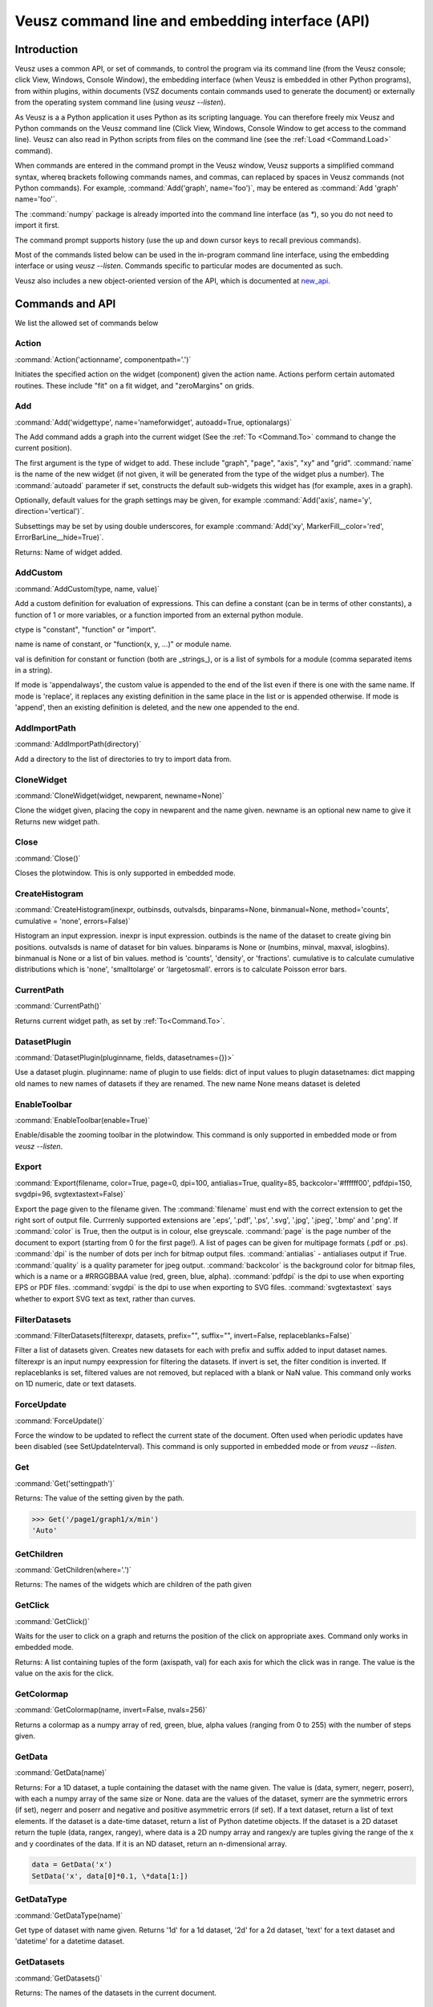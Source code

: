 ================================================
Veusz command line and embedding interface (API)
================================================

.. _Commands:

Introduction
############

Veusz uses a common API, or set of commands, to control the program
via its command line (from the Veusz console; click View, Windows,
Console Window), the embedding interface (when Veusz is embedded in
other Python programs), from within plugins, within documents (VSZ
documents contain commands used to generate the document) or
externally from the operating system command line (using `veusz
--listen`).

As Veusz is a a Python application it uses Python as its scripting
language. You can therefore freely mix Veusz and Python commands on
the Veusz command line (Click View, Windows, Console Window to get
access to the command line). Veusz can also read in Python scripts
from files on the command line (see the :ref:`Load <Command.Load>`
command).

When commands are entered in the command prompt in the Veusz window,
Veusz supports a simplified command syntax, whereq brackets following
commands names, and commas, can replaced by spaces in Veusz commands
(not Python commands). For example, :command:`Add('graph',
name='foo')`, may be entered as :command:`Add 'graph' name='foo'`.

The :command:`numpy` package is already imported into the command line
interface (as `\*`), so you do not need to import it first.

The command prompt supports history (use the up and down cursor keys
to recall previous commands).

Most of the commands listed below can be used in the in-program
command line interface, using the embedding interface or using `veusz
--listen`. Commands specific to particular modes are documented as
such.

Veusz also includes a new object-oriented version of the API, which is
documented at new_api_.

Commands and API
################

We list the allowed set of commands below

Action
------

.. _Command.Action:

:command:`Action('actionname',
componentpath='.')`

Initiates the specified action on the widget (component)
given the action name. Actions perform certain automated
routines. These include "fit" on a fit widget, and
"zeroMargins" on grids.

Add
---

.. _Command.Add:

:command:`Add('widgettype', name='nameforwidget',
autoadd=True, optionalargs)`

The Add command adds a graph into the current widget (See the :ref:`To
<Command.To>` command to change the current position).

The first argument is the type of widget to add. These include
"graph", "page", "axis", "xy" and "grid". :command:`name` is the name
of the new widget (if not given, it will be generated from the type of
the widget plus a number). The :command:`autoadd` parameter if set,
constructs the default sub-widgets this widget has (for example, axes
in a graph).

Optionally, default values for the graph settings may be given, for
example :command:`Add('axis', name='y', direction='vertical')`.

Subsettings may be set by using double underscores, for example
:command:`Add('xy', MarkerFill__color='red',
ErrorBarLine__hide=True)`.

Returns: Name of widget added.

AddCustom
---------

.. _Command.AddCustom:

:command:`AddCustom(type, name, value)`

Add a custom definition for evaluation of expressions. This can define
a constant (can be in terms of other constants), a function of 1 or
more variables, or a function imported from an external python module.

ctype is "constant", "function" or "import".

name is name of constant, or "function(x, y, ...)" or module name.

val is definition for constant or function (both are _strings_), or is
a list of symbols for a module (comma separated items in a string).

If mode is 'appendalways', the custom value is appended to the end of
the list even if there is one with the same name. If mode is
'replace', it replaces any existing definition in the same place in
the list or is appended otherwise. If mode is 'append', then an
existing definition is deleted, and the new one appended to the end.

AddImportPath
-------------

.. _Command.AddImportPath:

:command:`AddImportPath(directory)`

Add a directory to the list of directories to try to import data from.

CloneWidget
-----------

.. _Command.CloneWidget:

:command:`CloneWidget(widget, newparent,
newname=None)`

Clone the widget given, placing the copy in newparent and the name
given.  newname is an optional new name to give it Returns new widget
path.

Close
-----

.. _Command.Close:

:command:`Close()`

Closes the plotwindow. This is only supported in embedded mode.

CreateHistogram
---------------

.. _Command.CreateHistogram:

:command:`CreateHistogram(inexpr, outbinsds,
outvalsds, binparams=None, binmanual=None,
method='counts', cumulative = 'none',
errors=False)`

Histogram an input expression.  inexpr is input expression.  outbinds
is the name of the dataset to create giving bin positions.  outvalsds
is name of dataset for bin values.  binparams is None or (numbins,
minval, maxval, islogbins).  binmanual is None or a list of bin
values.  method is 'counts', 'density', or 'fractions'.  cumulative is
to calculate cumulative distributions which is 'none', 'smalltolarge'
or 'largetosmall'.  errors is to calculate Poisson error bars.

CurrentPath
-----------

.. _Command.CurrentPath

:command:`CurrentPath()`

Returns current widget path, as set by :ref:`To<Command.To>`.

DatasetPlugin
-------------

.. _Command.DatasetPlugin:

:command:`DatasetPlugin(pluginname, fields,
datasetnames={})>`

Use a dataset plugin.  pluginname: name of plugin to use fields: dict
of input values to plugin datasetnames: dict mapping old names to new
names of datasets if they are renamed. The new name None means dataset
is deleted

EnableToolbar
-------------

.. _Command.EnableToolbar:

:command:`EnableToolbar(enable=True)`

Enable/disable the zooming toolbar in the plotwindow. This command is
only supported in embedded mode or from `veusz --listen`.

Export
------

.. _Command.Export:

:command:`Export(filename, color=True, page=0, dpi=100,
antialias=True, quality=85, backcolor='#ffffff00', pdfdpi=150,
svgdpi=96, svgtextastext=False)`

Export the page given to the filename given. The :command:`filename`
must end with the correct extension to get the right sort of output
file. Currrenly supported extensions are '.eps', '.pdf', '.ps',
'.svg', '.jpg', '.jpeg', '.bmp' and '.png'. If :command:`color` is
True, then the output is in colour, else greyscale. :command:`page` is
the page number of the document to export (starting from 0 for the
first page!). A list of pages can be given for multipage formats (.pdf
or .ps).  :command:`dpi` is the number of dots per inch for bitmap
output files.  :command:`antialias` - antialiases output if
True. :command:`quality` is a quality parameter for jpeg
output. :command:`backcolor` is the background color for bitmap files,
which is a name or a #RRGGBBAA value (red, green, blue,
alpha). :command:`pdfdpi` is the dpi to use when exporting EPS or PDF
files. :command:`svgdpi` is the dpi to use when exporting to SVG files.
:command:`svgtextastext` says whether to export SVG text as
text, rather than curves.

FilterDatasets
--------------

.. _Command.FilterDatasets:

:command:`FilterDatasets(filterexpr, datasets, prefix="", suffix="",
invert=False, replaceblanks=False)`

Filter a list of datasets given. Creates new datasets for each with
prefix and suffix added to input dataset names. filterexpr is an input
numpy eexpression for filtering the datasets. If invert is set, the
filter condition is inverted. If replaceblanks is set, filtered values
are not removed, but replaced with a blank or NaN value. This command
only works on 1D numeric, date or text datasets.

ForceUpdate
-----------

.. _Command.ForceUpdate:

:command:`ForceUpdate()`

Force the window to be updated to reflect the current state of the
document. Often used when periodic updates have been disabled (see
SetUpdateInterval). This command is only supported in embedded mode or
from `veusz --listen`.

Get
---

.. _Command.Get:

:command:`Get('settingpath')`

Returns: The value of the setting given by the path.

.. code-block:: python

    >>> Get('/page1/graph1/x/min')
    'Auto'

GetChildren
-----------

.. _Command.GetChildren:

:command:`GetChildren(where='.')`

Returns: The names of the widgets which are children of
the path given

GetClick
--------

.. _Command.GetClick:

:command:`GetClick()`

Waits for the user to click on a graph and returns the
position of the click on appropriate axes. Command only works
in embedded mode.

Returns: A list containing tuples of the form (axispath,
val) for each axis for which the click was in range. The value
is the value on the axis for the click.

GetColormap
-----------

.. _Command.GetColormap:

:command:`GetColormap(name, invert=False, nvals=256)`

Returns a colormap as a numpy array of red, green, blue, alpha values
(ranging from 0 to 255) with the number of steps given.

GetData
-------

.. _Command.GetData:

:command:`GetData(name)`

Returns: For a 1D dataset, a tuple containing the dataset with the
name given. The value is (data, symerr, negerr, poserr), with each a
numpy array of the same size or None. data are the values of the
dataset, symerr are the symmetric errors (if set), negerr and poserr
and negative and positive asymmetric errors (if set). If a text
dataset, return a list of text elements. If the dataset is a date-time
dataset, return a list of Python datetime objects. If the dataset is a
2D dataset return the tuple (data, rangex, rangey), where data is a 2D
numpy array and rangex/y are tuples giving the range of the x and y
coordinates of the data. If it is an ND dataset, return an
n-dimensional array.

.. code-block:: python

    data = GetData('x')
    SetData('x', data[0]*0.1, \*data[1:])

GetDataType
-----------

.. _Command.GetDataType:

:command:`GetDataType(name)`

Get type of dataset with name given. Returns '1d' for a
1d dataset, '2d' for a 2d dataset, 'text' for a text dataset
and 'datetime' for a datetime dataset.

GetDatasets
-----------

.. _Command.GetDatasets:

:command:`GetDatasets()`

Returns: The names of the datasets in the current document.

GPL
---

.. _Command.GPL:

:command:`GPL()`

Print out the GNU Public Licence, which Veusz is licenced under.

ImportFile
----------

.. _Command.ImportFile:

:command:`ImportFile(comm, filename, descriptor, useblocks=False, linked=False, prefix='', suffix='', ignoretext=False, encoding='utf_8', renames=None)`

Imports data from a file. The arguments are the filename to load data
from and the descriptor.

The format of the descriptor is a list of variable names representing
the columns of the data. For more information see :ref:`Descriptors
<Descriptors>`.

If the linked parameter is set to True, if the document is saved, the
data imported will not be saved with the document, but will be reread
from the filename given the next time the document is opened. The
linked parameter is optional.

If useblocks is set, then blank lines or the word 'no' are used to
split the data into blocks. Dataset names are appended with an
underscore and the block number (starting from 1). encoding is the
name of the text file encoding. renames is a dict mapping existing to
new names after import.

If prefix and/or suffix are set, then the prefix and suffix are added
to each dataset name. If set, renames maps imported dataset names to
final dataset names after import.

Returns: A tuple containing a list of the imported datasets and the
number of conversions which failed for a dataset.

ImportFile2D
------------

.. _Command.ImportFile2D:

:command:`ImportFile2D(filename, datasetnames, xrange=None, yrange=None, invertrows=None, invertcols=None, transpose=None, gridatedge=None, mode='text', csvdelimiter=',', csvtextdelimiter='"', csvlocale='en_US', prefix="", suffix="", encoding='utf_8', linked=False)`

Imports two-dimensional data from a file. The required arguments are
the filename to load data from and the dataset name, or a list of
names to use.

In text mode, the file format this command accepts is a
two-dimensional matrix of numbers, with the columns separated by
spaces or tabs, and the rows separated by new lines.  The X-coordinate
is taken to be in the direction of the columns. Comments are supported
(use `#`, `!` or `%`), as are continuation characters (`\\`). Separate
datasets are deliminated by using blank lines. In csv mode, the csv
parameters give the type of CSV file sypported.

::

    xrange is a tuple containing the range of data in x coordinates
    yrange is a tuple containing the range of data in y coordinates
    if invertrows=True, then rows are inverted when read
    if invertcols=True, then cols are inverted when read
    if transpose=True, then rows and columns are swapped
    if gridatedge=True, use top row and left column for pixel positions

    mode is either 'text' or 'csv'
    csvdelimiter is the csv delimiter for csv
    csvtextdelimiter is the csv text delimiter for csv
    csvlocale is locale to use when reading csv data

    prefix and suffix are prepended and appended to dataset names

    encoding is encoding character set

    if linked=True then the dataset is linked to the file

    Returns: list of imported datasets

In addition to the matrix of numbers, the various optional parameters
this command takes can also be specified in the data file. These
commands should be given on separate lines before the matrix of
numbers. They are:

#. xrange A B

#. yrange C D

#. invertrows

#. invertcols

#. transpose

ImportFileCSV
-------------

.. _Command.ImportFileCSV:

:command:`ImportFileCSV('filename', readrows=False,
delimiter=',', skipwhitespace=False, textdelimiter='"',
encoding='utf_8',
headerignore=0, rowsignore=0,
blanksaredata=False,
numericlocale='en_US',
dateformat='YYYY-MM-DD|T|hh:mm:ss',
headermode='multi',
dsprefix='', dssuffix='', prefix=None,
renames=None,
linked=False)`

This command imports data from a CSV format file. Data are read from
the file using the dataset names given at the top of the files in
columns. Please see the reading data section of this manual for more
information. The options are explained below.

::

    readrows: if true, data are read across rather than down
    delimiter: character for delimiting data (usually ',')
    skipwhitespace: if true, white space following delimiter is ignored
    textdelimiter: character surrounding text (usually '"')
    encoding: encoding used in file
    headerignore: number of lines to ignore after header text
    rowsignore: number of rows to ignore at top of file
    blanksaredata: treats blank lines in csv files as blank data values
    numericlocale: format to use for reading numbers
    dateformat: format for interpreting dates
    headermode: 'multi': multiple headers allowed in file
                '1st': first text found are headers
                'none': no headers, guess data and use default names

    Dataset names are prepended and appended, by dsprefix and dssuffix,
    respectively
     (prefix is backware compatibility only, it adds an underscore
      relative to dsprefix)

    renames is a map of old names to new names to rename on import

    If linked is True the data are linked with the file.

    Returns: list of imported datasets

ImportFileFITS
--------------

.. _Command.ImportFileFITS:

:command:`ImportFileFits(filename, items, namemap={},
slices={}, twodranges={}, twod_as_oned=set(\[]),
wcsmodes={}, prefix='', suffix='', renames={},
linked=False)`

Import data from a FITS file.

items is a list of datasets to be imported.  items are formatted like
the following:

::

    '/':               import whole file
    '/hduname':        import whole HDU (image or table)
    '/hduname/column': import column from table HDU

all values in items should be lower case.

HDU names have to follow a Veusz-specific naming. If the HDU has a
standard name (e.g. primary or events), then this is used.  If the
HDU has a EXTVER keyword then this number is appended to this
name.  An extra number is appended if this name is not unique.  If
the HDU has no name, then the name used should be 'hduX', where X
is the HDU number (0 is the primary HDU).

namemap maps an input dataset (using the scheme above for items)
to a Veusz dataset name. Special suffixes can be used on the Veusz
dataset name to indicate that the dataset should be imported
specially.

::

    'foo (+)':  import as +ve error for dataset foo
    'foo (-)':  import as -ve error for dataset foo
    'foo (+-)': import as symmetric error for dataset foo

slices is an optional dict specifying slices to be selected when
importing. For each dataset to be sliced, provide a tuple of
values, one for each dimension. The values should be a single
integer to select that index, or a tuple (start, stop, step),
where the entries are integers or None.

twodranges is an optional dict giving data ranges for 2D
datasets. It maps names to (minx, miny, maxx, maxy).

twod_as_oned: optional set containing 2D datasets to attempt to
read as 1D, treating extra columns as error bars

wcsmodes is an optional dict specfying the WCS import mode for 2D
datasets in HDUs. The keys are '/hduname' and the values can be
'pixel':      number pixel range from 0 to maximum (default)
'pixel_wcs':  pixel number relative to WCS reference pixel
'linear_wcs': linear coordinate system from the WCS keywords
'fraction':   fractional values from 0 to 1.

renames is an optional dict mapping old to new dataset names, to
be renamed after importing

linked specifies that the dataset is linked to the file.

Values under the VEUSZ header keyword can be used to override defaults:

::

    'name': override name for dataset
    'slice': slice on importing (use format "start:stop:step,...")
    'range': should be 4 item array to specify x and y ranges:
        [minx, miny, maxx, maxy]
    'xrange' / 'yrange': individual ranges for x and y
    'xcent' / 'ycent': arrays giving the centres of pixels
    'xedge' / 'yedge': arrays giving the edges of pixels
    'twod_as_oned': treat 2d dataset as 1d dataset with errors
    'wcsmode': use specific WCS mode for dataset (see values above)
    These are specified under the VEUSZ header keyword in the form
        KEY=VALUE
    or for column-specific values
    COLUMNNAME: KEY=VALUE

Returns: list of imported datasets

ImportFileHDF5
--------------

.. _Command.ImportFileHDF5:

:command:`ImportFileHDF5(filename, items, namemap={},
slices={}, twodranges={}, twod_as_oned=set(\[]),
convert_datetime={}, prefix='', suffix='', renames={},
linked=False)`

Import data from a HDF5 file. items is a list of groups and
datasets which can be imported.  If a group is imported, all
child datasets are imported.  namemap maps an input dataset
to a veusz dataset name. Special suffixes can be used on the
veusz dataset name to indicate that the dataset should be
imported specially.

::

    'foo (+)': import as +ve error for dataset foo
    'foo (-)': import as -ve error for dataset foo
    'foo (+-)': import as symmetric error for dataset foo

slices is an optional dict specifying slices to be selected when
importing. For each dataset to be sliced, provide a tuple of values,
one for each dimension. The values should be a single integer to
select that index, or a tuple (start, stop, step), where the entries
are integers or None.

twodranges is an optional dict giving data ranges for 2d datasets. It
maps names to (minx, miny, maxx, maxy).  twod_as_oned: optional set
containing 2d datasets to attempt to read as 1d

convert_datetime should be a dict mapping hdf name to specify
date/time importing.  For a 1d numeric dataset: if this is set to
'veusz', this is the number of seconds since 2009-01-01, if this is
set to 'unix', this is the number of seconds since 1970-01-01.  For a
text dataset, this should give the format of the date/time,
e.g. 'YYYY-MM-DD|T|hh:mm:ss' or 'iso' for iso format.

renames is a dict mapping old to new dataset names, to be renamed
after importing.  linked specifies that the dataset is linked to the
file.

Attributes can be used in datasets to override defaults:

::

    'vsz_name': set to override name for dataset in veusz
    'vsz_slice': slice on importing (use format "start:stop:step,...")
    'vsz_range': should be 4 item array to specify x and y ranges:
        [minx, miny, maxx, maxy]
    'vsz_twod_as_oned': treat 2d dataset as 1d dataset with errors
    'vsz_convert_datetime': treat as date/time, set to one of the values
    above.

For compound datasets these attributes can be given on a per-column
basis using attribute names vsz_attributename_columnname.

Returns: list of imported datasets

ImportFileND
------------

.. _Command.ImportFileND:

:command:`def ImportFileND(comm, filename, dataset, shape=None,
transpose=False, mode='text', csvdelimiter=',', csvtextdelimiter='"',
csvlocale='en_US', prefix="", suffix="", encoding='utf_8',
linked=False)`

Import an n-dimensional dataset from a file. The file should either be
in CSV format (mode='csv') or whitespace-separated text (mode='text').
A one-dimensional dataset is given as a list of numbers on a single
line/row.  A two-dimensional dataset is given by a set of rows.  A
three-dimensional dataset is given by a set of two-dimensional
datasets, with blank lines between them. a four-dimensional dataset is
given by a set of three-dimensional datasets with two blank lines
between each. Each additional dataset increases the separating number
of blank lines by one.  Alternatively, the numbers can be given in any
form (number of numbers on each row) and "shape" is included to
reshape the data into the desired shape.

In the file, or included as parameters above, the command "shape num1
num2..." can be included to reshape the output dataset to the shape
given by the numbers in the row after "shape" (these should be in
separate columns in CSV format). If one of these numbers is -1, then
this dimension is inferred from the number of values and the other
dimensions. Also supported is the "transpose" command or optional
argument which reverses the order of the dimensions.

ImportFilePlugin
----------------

.. _Command.ImportFilePlugin:

:command:`ImportFilePlugin('pluginname', 'filename', \**pluginargs,
linked=False, encoding='utf_8', prefix='', suffix='', renames={})`

Import data from file using import plugin 'pluginname'. The arguments
to the plugin are given, plus optionally a text encoding, and prefix
and suffix to prepend or append to dataset names.  renames, if set,
provides new names for datasets after import.

ImportFITSFile
--------------

.. _Command.ImportFITSFile:

:command:`ImportFITSFile(datasetname, filename, hdu, datacol='A',
symerrcol='B', poserrcol='C', negerrcol='D', linked=True/False,
renames={})`

This command is deprecated. Please do not use in new code, but instead
use ImportFileFITS.

This command does a simple import from a FITS file. The FITS format is
used within the astronomical community to transport binary data. For a
more powerful FITS interface, you can use PyFITS within your scripts.

The datasetname is the name of the dataset to import, the filename is
the name of the FITS file to import from. The hdu parameter specifies
the HDU to import data from (numerical or a name).

If the HDU specified is a primary HDU or image extension, then a
two-dimensional dataset is loaded from the file. The optional
parameters (other than linked) are ignored. Any WCS information within
the HDU are used to provide a suitable xrange and yrange.

If the HDU is a table, then the datacol parameter must be specified
(and optionally symerrcol, poserrcol and negerrcol). The dataset is
read in from the named column in the table. Any errors are read in
from the other specified columns.

If linked is True, then the dataset is not saved with a saved
document, but is reread from the data file each time the document is
loaded.  renames, if set, provides new names for datasets after
import.

ImportString
------------

.. _Command.ImportString:

:command:`ImportString('descriptor',
'data')`

Like, :ref:`ImportFile <Command.ImportFile>`, but loads the data from
the specfied string rather than a file. This allows data to be easily
embedded within a document. The data string is usually a multi-line
Python string.

Returns: A tuple containing a list of the imported datasets and the
number of conversions which failed for a dataset.

Changed in version 0.5: A tuple is returned rather than just the
number of imported variables.

.. code-block:: python

    ImportString('x y', '''
        1   2
        2   5
        3   10
    ''')

ImportString2D
--------------

.. _Command.ImportString2D:

:command:`ImportString2D(datasets, string, xrange=None, yrange=None,
invertrows=None, invertcols=None, transpose=None)`

Imports a two-dimensional dataset from the string given. This is
similar to the :ref:`ImportFile2D <Command.ImportFile2D>` command,
with the same dataset format within the string. The optional values
are also listed there. The various controlling parameters can be set
within the string. See the :ref:`ImportFile2D <Command.ImportFile2D>`
section for details.

ImportStringND
--------------

.. _Command.ImportStringND:

:command:`ImportStringND(dataset, string, shape=None,
transpose=False)`

Imports a n-dimensional dataset from the string given. This is similar
to the :ref:`ImportFileND <Command.ImportFileND>` command. Please look
there for more detail and the description of the optional parameters
and in-stream allowed parameters.

IsClosed
--------

.. _Command.IsClosed:

:command:`IsClosed()`

Returns a boolean value telling the caller whether the plotting window
has been closed.

Note: this command is only supported in the embedding interface.

List
----

.. _Command.List:

:command:`List(where='.')`

List the widgets which are contained within the widget with the path
given, the type of widgets, and a brief description.

Load
----

.. _Command.Load:

:command:`Load('filename.vsz')`

Loads the veusz script file given. The script file can be any Python
code. The code is executed using the Veusz interpreter.

Note: this command is only supported at the command line and not in a
script. Scripts may use the python :command:`execfile` function
instead.

MoveToPage
----------

.. _Command.MoveToPage:

:command:`MoveToPage(pagenum)`

Updates window to show the page number given of the document.

Note: this command is only supported in the embedding interface or
`veusz --listen`.

ReloadData
----------

.. _Command.ReloadData:

:command:`ReloadData()`

Reload any datasets which have been linked to files.

Returns: A tuple containing a list of the imported datasets and the
number of conversions which failed for a dataset.

Rename
------

.. _Command.Rename:

:command:`Remove('widgetpath', 'newname')`

Rename the widget at the path given to a new name. This command does
not move widgets.  See :ref:`To <Command.To>` for a description of the
path syntax. '.' can be used to select the current widget.

Remove
------

.. _Command.Remove:

:command:`Remove('widgetpath')`

Remove the widget selected using the path. See :ref:`To <Command.To>`
for a description of the path syntax.

ResizeWindow
------------

.. _Command.ResizeWindow:

:command:`ResizeWindow(width, height)`

Resizes window to be width by height pixels.

Note: this command is only supported in the embedding interface or
`veusz --listen`.

Save
----

.. _Command.Save:

:command:`Save('filename.vsz')`

Save the current document under the filename
given.

Set
---

.. _Command.Set:

:command:`Set('settingpath', val)`

Set the setting given by the path to the value given. If the type of
:command:`val` is incorrect, an :command:`InvalidType` exception is
thrown. The path to the setting is the optional path to the widget the
setting is contained within, an optional subsetting specifier, and the
setting itself.

.. code-block:: python

    Set('page1/graph1/x/min', -10.)

SetAntiAliasing
---------------

.. _Command.SetAntiAliasing:

:command:`SetAntiAliasing(on)`

Enable or disable anti aliasing in the plot window, replotting the
image.

SetData
-------

.. _Command.SetData:

:command:`SetData(name, val, symerr=None, negerr=None, poserr=None)`

Set the dataset name with the values given. If None is given for an
item, it will be left blank. val is the actual data, symerr are the
symmetric errors, negerr and poserr and the getative and positive
asymmetric errors. The data can be given as lists or numpys.

SetDataExpression
-----------------

.. _Command.SetDataExpression:

:command:`SetDataExpression(name, val, symerr=None, negerr=None,
poserr=None, linked=False, parametric=None)`

Create a new dataset based on the expressions given. The expressions
are Python syntax expressions based on existing datasets.

If linked is True, the dataset will change as the datasets in the
expressions change.

Parametric can be set to a tuple of (minval, maxval,
numitems). :command:`t` in the expression will iterate from minval to
maxval in numitems values.

SetDataND
---------

.. _Command.SetDataND:

:command:`SetDataRange(name, val)`

Set a n-dimensional dataset to be the values given by val. val should
be an n-dimensional numpy array of values, or a list of lists.

SetDataRange
------------

.. _Command.SetDataRange:

:command:`SetDataRange(name, numsteps, val, symerr=None, negerr=None,
poserr=None, linked=False)`

Set dataset to be a range of values with numsteps steps. val is tuple
made up of (minimum value, maximum value). symerr, negerr and poserr
are optional tuples for the error bars.

If linked is True, the dataset can be saved in a document as a
SetDataRange, otherwise it is expanded to the values which would make
it up.

SetData2D
---------

.. _Command.SetData2D:

:command:`SetData2D('name', val, xrange=(A,B), yrange=(C,D),
xgrid=[1,2,3...], ygrid=[4,5,6...])`

Creates a two-dimensional dataset with the name given. val is either a
two-dimensional numpy array, or is a list of lists, with each list in
the list representing a row. Do not give xrange if xgrid is set and do
not give yrange if ygrid is set, and vice versa.

xrange and yrange are optional tuples giving the inclusive range of
the X and Y coordinates of the data. xgrid and ygrid are optional
lists, tuples or arrays which give the coordinates of the edges of the
pixels. There should be one more item in each array than pixels.

SetData2DExpression
-------------------

.. _Command.SetData2DExpression:

:command:`SetData2DExpression('name', expr, linked=False)`

Create a 2D dataset based on expressions.  name is the new dataset
name expr is an expression which should return a 2D array linked
specifies whether to permanently link the dataset to the expressions.

SetData2DExpressionXYZ
----------------------

.. _Command.SetData2DExpressionXYZ:

:command:`SetData2DExpressionXYZ('name', 'xexpr', 'yexpr', 'zexpr',
linked=False)`

Create a 2D dataset based on three 1D expressions. The x, y
expressions need to evaluate to a grid of x, y points, with the z
expression as the 2D value at that point. Currently only linear fixed
grids are supported. This function is intended to convert calculations
or measurements at fixed points into a 2D dataset easily. Missing
values are filled with NaN.

SetData2DXYFunc
---------------

.. _Command.SetData2DXYFunc:

:command:`SetData2DXYFunc('name', xstep, ystep, 'expr', linked=False)`

Construct a 2D dataset using a mathematical expression of "x" and
"y". The x values are specified as (min, max, step) in xstep as a
tuple, the y values similarly. If linked remains as False, then a real
2D dataset is created, where values can be modified and the data are
stored in the saved file.

SetDataDateTime
---------------

.. _Command.SetDataDateTime:

:command:`SetDataDateTime('name', vals)`

Creates a datetime dataset of name given. vals is a list of Python
datetime objects.

SetDataText
-----------

.. _Command.SetDataText:

:command:`SetDataText(name, val)`

Set the text dataset name with the values given.  :command:`val` must
be a type that can be converted into a Python list.

.. code-block:: python

    SetDataText('mylabel', ['oranges', 'apples', 'pears', 'spam'])

SetToReference
--------------

.. _Command.SetToReference:

:command:`SetToReference(setting, refval)`

Link setting given to other setting refval.

SetUpdateInterval
-----------------

.. _Command.SetUpdateInterval:

:command:`SetUpdateInterval(interval)`

Tells window to update every interval milliseconds at most. The value
0 disables updates until this function is called with a non-zero. The
value -1 tells Veusz to update the window every time the document has
changed. This will make things slow if repeated changes are made to
the document. Disabling updates and using the ForceUpdate command will
allow the user to control updates directly.

Note: this command is only supported in the embedding interface or
`veusz --listen`.

SetVerbose
----------

.. _Command.SetVerbose:

:command:`SetVerbose(v=True)`

If :command:`v` is :command:`True`, then extra information is printed
out by commands.

StartSecondView
---------------

.. _Command.StartSecondView:

:command:`StartSecondView(name = 'window title')`

In the embedding interface, this method will open a new Embedding
interface onto the same document, returning the object. This new
window provides a second view onto the document. It can, for instance,
show a different page to the primary view. name is a window title for
the new window.

Note: this command is only supported in the embedding interface.

TagDatasets
-----------

.. _Command.TagDatasets:

:command:`TagDatasets('tag', ['ds1', 'ds2'...])`

Adds the tag to the list of datasets given..

To
--

.. _Command.To:

:command:`To('widgetpath')`

The To command takes a path to a widget and moves to that widget. For
example, this may be "/", the root widget, "graph1",
"/page1/graph1/x", "../x". The syntax is designed to mimic Unix paths
for files. "/" represents the base widget (where the pages reside),
and ".." represents the widget next up the tree.

Quit
----

.. _Command.Quit:

:command:`Quit()`

Quits Veusz. This is only supported in `veusz --listen`.

WaitForClose
------------

.. _Command.WaitForClose:

:command:`WaitForClose()`

Wait until the plotting window has been closed.

Note: this command is only supported in the embedding interface.

Zoom
----

.. _Command.Zoom:

:command:`Zoom(factor)`

Sets the plot zoom factor, relative to a 1:1 scaling. factor can also
be "width", "height" or "page", to zoom to the page width, height or
page, respectively.

This is only supported in embedded mode or `veusz --listen`.

Security
########

With the 1.0 release of Veusz, input scripts and expressions are
checked for possible security risks. Only a limited subset of Python
functionality is allowed, or a dialog box is opened allowing the user
to cancel the operation. Specifically you cannot import modules, get
attributes of Python objects, access globals() or locals() or do any
sort of file reading or manipulation. Basically anything which might
break in Veusz or modify a system is not supported. In addition
internal Veusz functions which can modify a system are also warned
against, specifically Print(), Save() and Export().

If you are running your own scripts and do not want to be bothered by
these dialogs, you can run veusz with the :command:`--unsafe-mode`
option.

Using Veusz from other programs
###############################

Non-Qt Python programs
----------------------

Veusz can be used as a Python module for plotting data. There are two
ways to use the module: (1) with an older path-based Veusz commands,
used in Veusz saved document files or (2) using an object-oriented
interface. With the old style method the user uses a unix-path
inspired API to navigate the widget tree and add or manipulate
widgets. With the new style interface, the user navigates the tree
with attributes of the ``Root`` object to access Nodes. The new
interface is likely to be easier to use unless you are directly
translating saved files.

Older path-based interface
--------------------------

.. code-block:: python

    """An example embedding program. Veusz needs to be installed into
    the Python path for this to work (use setup.py)

    This animates a sin plot, then finishes
    """

    import time
    import numpy
    import veusz.embed as veusz

    # construct a Veusz embedded window
    # many of these can be opened at any time
    g = veusz.Embedded('window title')
    g.EnableToolbar()

    # construct the plot
    g.To( g.Add('page') )
    g.To( g.Add('graph') )
    g.Add('xy', marker='tiehorz', MarkerFill__color='green')

    # this stops intelligent axis extending
    g.Set('x/autoExtend', False)
    g.Set('x/autoExtendZero', False)

    # zoom out
    g.Zoom(0.8)

    # loop, changing the values of the x and y datasets
    for i in range(10):
        x = numpy.arange(0+i/2., 7.+i/2., 0.05)
        y = numpy.sin(x)
        g.SetData('x', x)
        g.SetData('y', y)

        # wait to animate the graph
        time.sleep(2)

    # let the user see the final result
    print "Waiting for 10 seconds"
    time.sleep(10)
    print "Done!"

    # close the window (this is not strictly necessary)
    g.Close()

The embed interface has the methods listed in the command line
interface listed in the Veusz manual
https://veusz.github.io/docs/manual.html

Multiple Windows are supported by creating more than one ``Embedded``
object. Other useful methods include:

- ``WaitForClose()`` - wait until window has closed

- ``GetClick()`` - return a list of ``(axis, value)`` tuples where the
  user clicks on a graph

- ``ResizeWndow(width, height)`` - resize window to be ``width`` x
  ``height`` pixels

- ``SetUpdateInterval(interval)`` - set update interval in ms or 0 to
  disable

- ``MoveToPage(page)`` - display page given (starting from 1)

- ``IsClosed()`` - has the page been closed

- ``Zoom(factor)`` - set zoom level (float) or 'page', 'width',
  'height'

- ``Close()`` - close window

- ``SetAntiAliasing(enable)`` - enable or disable antialiasing

- ``EnableToolbar(enable=True)`` - enable plot toolbar

- ``StartSecondView(name='Veusz')`` - start a second view onto the
  document of the current ``Embedded`` object. Returns a new
  ``Embedded`` object.

- ``Wipe()`` - wipe the document of all widgets and datasets.

.. _new_api:

New-style object interface
--------------------------

In Veusz 1.9 or late a new style of object interface is present, which
makes it easier to construct the widget tree. Each widget, group of
settings or setting is stored as a Node object, or its subclass, in a
tree. The root document widget can be accessed with the ``Root``
object. The dot operator "." finds children inside other nodes. In
Veusz some widgets can contain other widgets (Root, pages, graphs,
grids). Widgets contain setting nodes, accessed as attributes. Widgets
can also contain groups of settings, again accessed as attributes.

An example tree for a document (not complete) might look like this

::

    Root
    \-- page1                     (page widget)
        \-- graph1                (graph widget)
            \--  x                (axis widget)
            \--  y                (axis widget)
            \-- function          (function widget)
        \-- grid1                 (grid widget)
            \-- graph2            (graph widget)
                \-- xy1           (xy widget)
                    \-- xData     (setting)
                    \-- yData     (setting)
                    \-- PlotLine  (setting group)
                        \-- width (setting)
                        ...
                    ...
                \-- x             (axis widget)
                \-- y             (axis widget)
            \-- graph3            (graph widget)
                \-- contour1      (contour widget)
                \-- x             (axis widget)
                \-- y             (axis widget)

Here the user could access the xData setting node of the
xy1 widget using ``Root.page1.graph2.xy1.xData``. To
actually read or modify the value of a setting, you should get
or set the ``val`` property of the setting node. The line
width could be changed like this

.. code-block:: python

    graph = embed.Root.page1.graph2
    graph.xy1.PlotLine.width.val = '2pt'

For instance, this constructs a simple x-squared plot which
changes to x-cubed:

.. code-block:: python

    import veusz.embed as veusz
    import time

    #  open a new window and return a new Embedded object
    embed = veusz.Embedded('window title')
    #  make a new page, but adding a page widget to the root widget
    page = embed.Root.Add('page')
    #  add a new graph widget to the page
    graph = page.Add('graph')
    #  add a function widget to the graph. The Add() method can take a list of settings
    #  to set after widget creation. Here, "function='x**2'" is equivalent to
    #  function.function.val = 'x**2'
    function = graph.Add('function', function='x**2')

    time.sleep(2)
    function.function.val = 'x**3'
    #  this is the same if the widgets have the default names
    Root.page1.graph1.function1.function.val = 'x**3'

If the document contains a page called "page1" then ``Root.page1`` is
the object representing the page. Similarly, ``Root.page1.graph1`` is
a graph called ``graph1`` in the page. You can also use
dictionary-style indexing to get child widgets,
e.g. Root['page1']['graph1']. This style is easier to use if the names
of widgets contain spaces or if widget names shadow methods or
properties of the Node object, i.e. if you do not control the widget
names.

Widget nodes can contain as children other widgets, groups of
settings, or settings. Groups of settings can contain child
settings. Settings cannot contain other nodes. Here are the useful
operations of Nodes:

.. code-block:: python

    class Node(object):
      """properties:
        path - return path to object in document, e.g. /page1/graph1/function1
        type - type of node: "widget", "settinggroup" or "setting"
        name - name of this node, e.g. "graph1"
        children - a generator to return all the child Nodes of this Node, e.g.
          for c in Root.children:
            print c.path
        children_widgets - generator to return child widget Nodes of this Node
        children_settinggroups - generator for child setting groups of this Node
        children_settings - a generator to get the child settings
        childnames - return a list of the names of the children of this Node
        childnames_widgets - return a list of the names of the child widgets
        childnames_settinggroups - return a list of the names of the setting groups
        childnames_settings - return a list of the names of the settings
        parent - return the Node corresponding to the parent widget of this Node

        __getattr__ - get a child Node with name given, e.g. Root.page1
        __getitem__ - get a child Node with name given, e.g. Root['page1']
      """

      def fromPath(self, path):
         """Returns a new Node corresponding to the path given, e.g. '/page1/graph1'"""

    class SettingNode(Node):
        """A node which corresponds to a setting. Extra properties:
        val - get or set the setting value corresponding to this value, e.g.
         Root.page1.graph1.leftMargin.val = '2cm'
        """

    class SettingGroupNode(Node):
        """A node corresponding to a setting group. No extra properties."""

    class WidgetNode(Node):
        """A node corresponding to a widget.

           property:
             widgettype - get Veusz type of widget

           Methods are below."""

        def WalkWidgets(self, widgettype=None):
            """Generator to walk widget tree and get widgets below this
            WidgetNode of type given.

            widgettype is a Veusz widget type name or None to get all
            widgets."""

        def Add(self, widgettype, *args, **args_opt):
            """Add a widget of the type given, returning the Node instance.
            """

        def Rename(self, newname):
            """Renames widget to name given.
            Existing Nodes corresponding to children are no longer valid."""

        def Action(self, action):
            """Applies action on widget."""

        def Remove(self):
            """Removes a widget and its children.
            Existing Nodes corresponding to children are no longer valid."""

Note that Nodes are temporary objects which are created on
the fly. A real widget in Veusz can have several different
WidgetNode objects. The operators == and != can test whether
a Node points to the same widget, setting or setting group.

Here is an example to set all functions in the document to
be ``x**2``:

.. code-block:: python

    for n in Root.WalkWidgets(widgettype='function'):
        n.function.val = 'x**2'

Translating old to new style
----------------------------

Here is an example how you might translate the old to new
style interface (this is taken from the ``sin.vsz``
example).

.. code-block:: python

    # old (from saved document file)
    Add('page', name='page1')
    To('page1')
    Add('graph', name='graph1', autoadd=False)
    To('graph1')
    Add('axis', name='x')
    To('x')
    Set('label', '\\italic{x}')
    To('..')
    Add('axis', name='y')
    To('y')
    Set('label', 'sin \\italic{x}')
    Set('direction', 'vertical')
    To('..')
    Add('xy', name='xy1')
    To('xy1')
    Set('MarkerFill/color', 'cyan')
    To('..')
    Add('function', name='function1')
    To('function1')
    Set('function', 'sin(x)')
    Set('Line/color', 'red')
    To('..')
    To('..')
    To('..')

.. code-block:: python

    # new (in python)
    import veusz.embed
    embed = veusz.embed.Embedded('window title')

    page = embed.Root.Add('page')
    # note: autoAdd=False stops graph automatically adding own axes (used in saved files)
    graph = page.Add('graph', autoadd=False)
    x = graph.Add('axis', name='x')
    x.label.val = '\\italic{x}'
    y = graph.Add('axis', name='y')
    y.label.val = 'sin \\italic{x}'
    y.direction.val = 'vertical'
    xy = graph.Add('xy')
    xy.MarkerFill.color.val = 'cyan'
    func = graph.Add('function')
    func.function.val = 'sin(x)'
    func.Line.color.val = 'red'

PyQt programs
=============

There is no direct PyQt interface. The standard embedding interface
should work, however.

Non Python programs
===================

Support for non Python programs is available in a limited
form. External programs may execute Veusz using :command:`veusz
--listen`. Veusz will read its input from the standard input, and
write output to standard output. This is a full Python execution
environment, and supports all the scripting commands mentioned in
:ref:`Commands <Commands>`, a :command:`Quit()` command, the
:command:`EnableToolbar()` and the :command:`Zoom(factor)` command
listed above. Only one window is supported at once, but many
:command:`veusz --listen` programs may be started.

:command:`veusz --listen` may be used from the shell command line by
doing something like:

.. code-block:: bash

    veusz --listen < in.vsz

where :command:`in.vsz` contains:

.. code-block:: python

    To(Add('page') )
    To(Add('graph') )
    SetData('x', arange(20))
    SetData('y', arange(20)**2)
    Add('xy')
    Zoom(0.5)
    Export("foo.pdf")
    Quit()

A program may interface with Veusz in this way by using the
:command:`popen` C Unix function, which allows a program to be started
having control of its standard input and output. Veusz can then be
controlled by writing commands to an input pipe.
